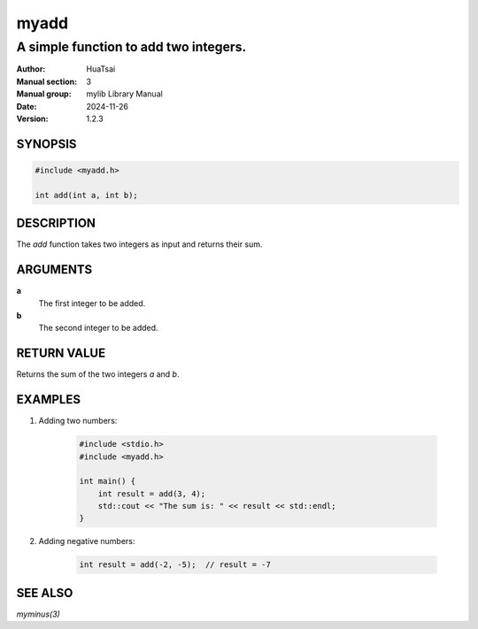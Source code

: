 myadd
=========

--------------------------------------
A simple function to add two integers.
--------------------------------------

:Author: HuaTsai
:Manual section: 3
:Manual group: mylib Library Manual
:Date: 2024-11-26
:Version: 1.2.3

SYNOPSIS
--------

.. code-block:: c++

    #include <myadd.h>

    int add(int a, int b);

DESCRIPTION
-----------

The `add` function takes two integers as input and returns their sum.

ARGUMENTS
---------

**a**
    The first integer to be added.

**b**
    The second integer to be added.

RETURN VALUE
------------

Returns the sum of the two integers `a` and `b`.

EXAMPLES
--------

1. Adding two numbers:

    .. code-block:: c++

        #include <stdio.h>
        #include <myadd.h>

        int main() {
            int result = add(3, 4);
            std::cout << "The sum is: " << result << std::endl;
        }

2. Adding negative numbers:

    .. code-block:: c++

        int result = add(-2, -5);  // result = -7

SEE ALSO
--------

`myminus(3)`

